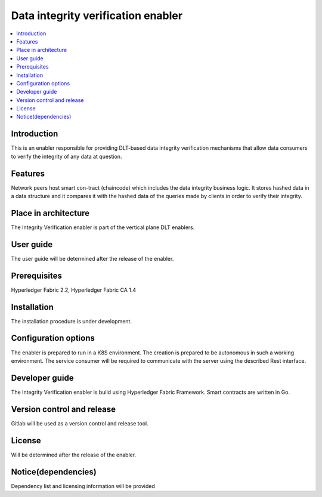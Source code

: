 .. _Data integrity verification enabler:

###################################
Data integrity verification enabler
###################################

.. contents::
  :local:
  :depth: 1

***************
Introduction
***************
This is an enabler responsible for providing DLT-based data integrity verification mechanisms that allow data consumers to verify the integrity of any data at question.

***************
Features
***************
Network peers host smart con-tract (chaincode) which includes the data integrity business logic. It stores hashed data in a data structure and it compares it with the hashed data of the queries made by clients in order to verify their integrity.
 
*********************
Place in architecture
*********************
The Integrity Verification enabler is part of the vertical plane DLT enablers.

***************
User guide
***************
The user guide will be determined after the release of the enabler.

***************
Prerequisites
***************
Hyperledger Fabric 2.2, Hyperledger Fabric CA 1.4

***************
Installation
***************
The installation procedure is under development.

*********************
Configuration options
*********************
The enabler is prepared to run in a K8S environment. The creation is prepared to be autonomous in such a working environment.
The service consumer will be required to communicate with the server using the described Rest interface.

***************
Developer guide
***************
The Integrity Verification enabler is build using  Hyperledger Fabric Framework. Smart contracts are written in Go.

***************************
Version control and release
***************************
Gitlab will be used as a version control and release tool.

***************
License
***************
Will be determined after the release of the enabler.

********************
Notice(dependencies)
********************
Dependency list and licensing information will be provided
